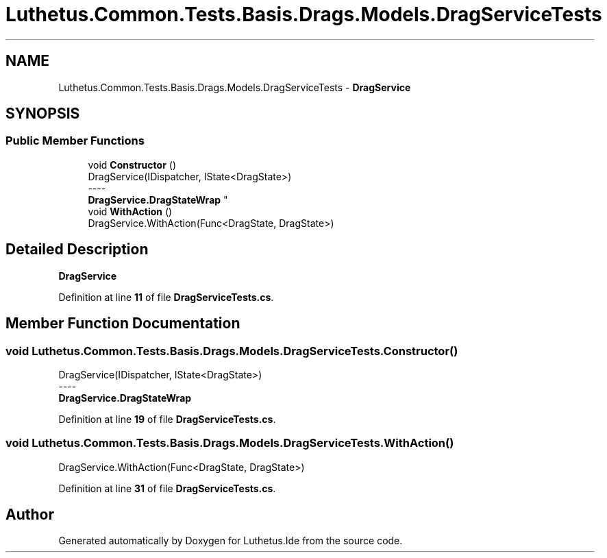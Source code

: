 .TH "Luthetus.Common.Tests.Basis.Drags.Models.DragServiceTests" 3 "Version 1.0.0" "Luthetus.Ide" \" -*- nroff -*-
.ad l
.nh
.SH NAME
Luthetus.Common.Tests.Basis.Drags.Models.DragServiceTests \- \fBDragService\fP  

.SH SYNOPSIS
.br
.PP
.SS "Public Member Functions"

.in +1c
.ti -1c
.RI "void \fBConstructor\fP ()"
.br
.RI "DragService(IDispatcher, IState<DragState>) 
.br
----
.br
 \fBDragService\&.DragStateWrap\fP "
.ti -1c
.RI "void \fBWithAction\fP ()"
.br
.RI "DragService\&.WithAction(Func<DragState, DragState>) "
.in -1c
.SH "Detailed Description"
.PP 
\fBDragService\fP 
.PP
Definition at line \fB11\fP of file \fBDragServiceTests\&.cs\fP\&.
.SH "Member Function Documentation"
.PP 
.SS "void Luthetus\&.Common\&.Tests\&.Basis\&.Drags\&.Models\&.DragServiceTests\&.Constructor ()"

.PP
DragService(IDispatcher, IState<DragState>) 
.br
----
.br
 \fBDragService\&.DragStateWrap\fP 
.PP
Definition at line \fB19\fP of file \fBDragServiceTests\&.cs\fP\&.
.SS "void Luthetus\&.Common\&.Tests\&.Basis\&.Drags\&.Models\&.DragServiceTests\&.WithAction ()"

.PP
DragService\&.WithAction(Func<DragState, DragState>) 
.PP
Definition at line \fB31\fP of file \fBDragServiceTests\&.cs\fP\&.

.SH "Author"
.PP 
Generated automatically by Doxygen for Luthetus\&.Ide from the source code\&.
